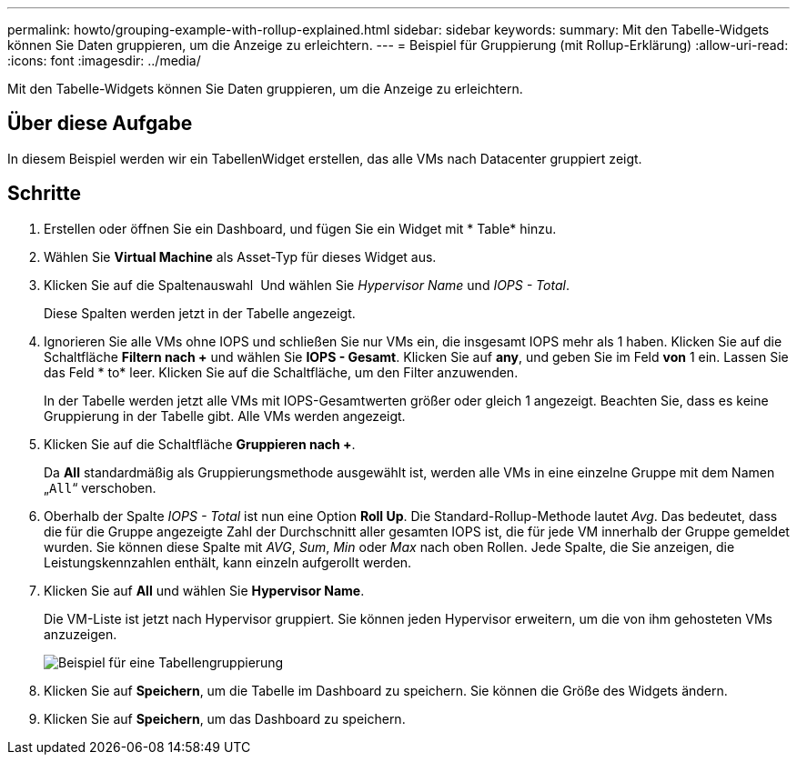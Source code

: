 ---
permalink: howto/grouping-example-with-rollup-explained.html 
sidebar: sidebar 
keywords:  
summary: Mit den Tabelle-Widgets können Sie Daten gruppieren, um die Anzeige zu erleichtern. 
---
= Beispiel für Gruppierung (mit Rollup-Erklärung)
:allow-uri-read: 
:icons: font
:imagesdir: ../media/


[role="lead"]
Mit den Tabelle-Widgets können Sie Daten gruppieren, um die Anzeige zu erleichtern.



== Über diese Aufgabe

In diesem Beispiel werden wir ein TabellenWidget erstellen, das alle VMs nach Datacenter gruppiert zeigt.



== Schritte

. Erstellen oder öffnen Sie ein Dashboard, und fügen Sie ein Widget mit * Table* hinzu.
. Wählen Sie *Virtual Machine* als Asset-Typ für dieses Widget aus.
. Klicken Sie auf die Spaltenauswahl image:../media/column-picker-button.gif[""] Und wählen Sie _Hypervisor Name_ und _IOPS - Total_.
+
Diese Spalten werden jetzt in der Tabelle angezeigt.

. Ignorieren Sie alle VMs ohne IOPS und schließen Sie nur VMs ein, die insgesamt IOPS mehr als 1 haben. Klicken Sie auf die Schaltfläche *Filtern nach +* und wählen Sie *IOPS - Gesamt*. Klicken Sie auf *any*, und geben Sie im Feld *von* 1 ein. Lassen Sie das Feld * to* leer. Klicken Sie auf die Schaltfläche, um den Filter anzuwenden.
+
In der Tabelle werden jetzt alle VMs mit IOPS-Gesamtwerten größer oder gleich 1 angezeigt. Beachten Sie, dass es keine Gruppierung in der Tabelle gibt. Alle VMs werden angezeigt.

. Klicken Sie auf die Schaltfläche *Gruppieren nach +*.
+
Da *All* standardmäßig als Gruppierungsmethode ausgewählt ist, werden alle VMs in eine einzelne Gruppe mit dem Namen „`All`“ verschoben.

. Oberhalb der Spalte _IOPS - Total_ ist nun eine Option *Roll Up*. Die Standard-Rollup-Methode lautet _Avg_. Das bedeutet, dass die für die Gruppe angezeigte Zahl der Durchschnitt aller gesamten IOPS ist, die für jede VM innerhalb der Gruppe gemeldet wurden. Sie können diese Spalte mit _AVG_, _Sum_, _Min_ oder _Max_ nach oben Rollen. Jede Spalte, die Sie anzeigen, die Leistungskennzahlen enthält, kann einzeln aufgerollt werden.
. Klicken Sie auf *All* und wählen Sie *Hypervisor Name*.
+
Die VM-Liste ist jetzt nach Hypervisor gruppiert. Sie können jeden Hypervisor erweitern, um die von ihm gehosteten VMs anzuzeigen.

+
image::../media/table-grouping-example.gif[Beispiel für eine Tabellengruppierung]

. Klicken Sie auf *Speichern*, um die Tabelle im Dashboard zu speichern. Sie können die Größe des Widgets ändern.
. Klicken Sie auf *Speichern*, um das Dashboard zu speichern.

